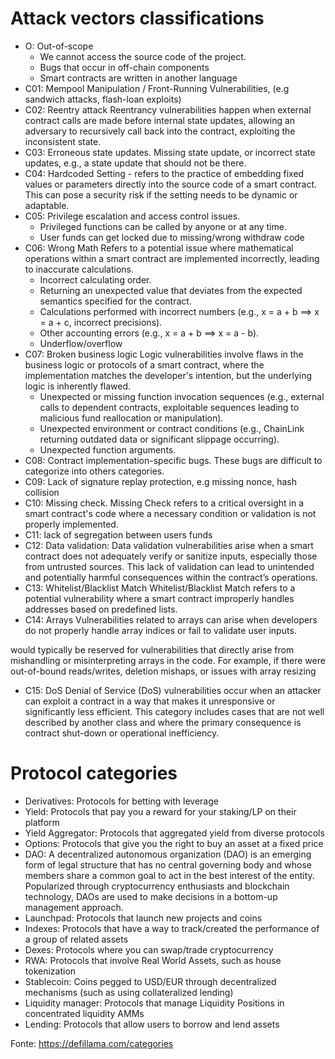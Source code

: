* Attack vectors classifications
- O: Out-of-scope
  + We cannot access the source code of the project.
  + Bugs that occur in off-chain components
  + Smart contracts are written in another language
- C01: Mempool Manipulation / Front-Running Vulnerabilities, (e.g sandwich attacks, flash-loan exploits)
- C02: Reentry attack
    Reentrancy vulnerabilities happen when external contract calls are made before internal state updates, allowing an adversary to recursively call back into the contract, exploiting the inconsistent state.
- C03: Erroneous state updates.
    Missing state update, or incorrect state updates, e.g., a state update that should not be there.
- C04: Hardcoded Setting - refers to the practice of embedding fixed values or parameters directly into the source code of a smart contract. This can pose a security risk if the setting needs to be dynamic or adaptable.
- C05: Privilege escalation and access control issues.
  + Privileged functions can be called by anyone or at any time.
  + User funds can get locked due to missing/wrong withdraw code
- C06: Wrong Math
    Refers to a potential issue where mathematical operations within a smart contract are implemented incorrectly, leading to inaccurate calculations.
  + Incorrect calculating order.
  + Returning an unexpected value that deviates from the expected semantics specified for the contract.
  + Calculations performed with incorrect numbers (e.g., x = a + b ==> x = a + c, incorrect precisions).
  + Other accounting errors (e.g., x = a + b ==> x = a - b).
  + Underflow/overflow
- C07: Broken business logic
    Logic vulnerabilities involve flaws in the business logic or protocols of a smart contract, where the implementation matches the developer's intention, but the underlying logic is inherently flawed.
 + Unexpected or missing function invocation sequences (e.g., external calls to dependent contracts,  exploitable sequences leading to malicious fund reallocation or manipulation).
 + Unexpected environment or contract conditions (e.g., ChainLink returning outdated data or significant slippage occurring).
 + Unexpected function arguments.
- C08: Contract implementation-specific bugs.
  These bugs are difficult to categorize into others categories.
- C09: Lack of signature replay protection, e.g missing nonce, hash collision
- C10: Missing check.
    Missing Check refers to a critical oversight in a smart contract's code where a necessary condition or validation is not properly implemented.
- C11: lack of segregation between users funds
- C12: Data validation: Data validation vulnerabilities arise when a smart contract does not adequately verify or sanitize inputs, especially those from untrusted sources. This lack of validation can lead to unintended and potentially harmful consequences within the contract’s operations.
- C13: Whitelist/Blacklist Match
    Whitelist/Blacklist Match refers to a potential vulnerability where a smart contract improperly handles addresses based on predefined lists.
- C14: Arrays
  Vulnerabilities related to arrays can arise when developers do not properly handle array indices or fail to validate user inputs.
would typically be reserved for vulnerabilities that directly arise from mishandling or misinterpreting arrays in the code. For example, if there were out-of-bound reads/writes, deletion mishaps, or issues with array resizing
- C15: DoS
  Denial of Service (DoS) vulnerabilities occur when an attacker can exploit a contract in a way that makes it unresponsive or significantly less efficient. This category includes cases that are not well described by another class and where the primary consequence is contract shut-down or operational inefficiency.

* Protocol categories
- Derivatives: Protocols for betting with leverage
- Yield: Protocols that pay you a reward for your staking/LP on their platform
- Yield Aggregator: Protocols that aggregated yield from diverse protocols
- Options: Protocols that give you the right to buy an asset at a fixed price
- DAO: A decentralized autonomous organization (DAO) is an emerging form of legal structure that has no central governing body and whose members share a common goal to act in the best interest of the entity. Popularized through cryptocurrency enthusiasts and blockchain technology, DAOs are used to make decisions in a bottom-up management approach.
- Launchpad: Protocols that launch new projects and coins
- Indexes: Protocols that have a way to track/created the performance of a group of related assets
- Dexes: Protocols where you can swap/trade cryptocurrency
- RWA: Protocols that involve Real World Assets, such as house tokenization
- Stablecoin: Coins pegged to USD/EUR through decentralized mechanisms (such as using collateralized lending)
- Liquidity manager: Protocols that manage Liquidity Positions in concentrated liquidity AMMs
- Lending: Protocols that allow users to borrow and lend assets

Fonte: https://defillama.com/categories

